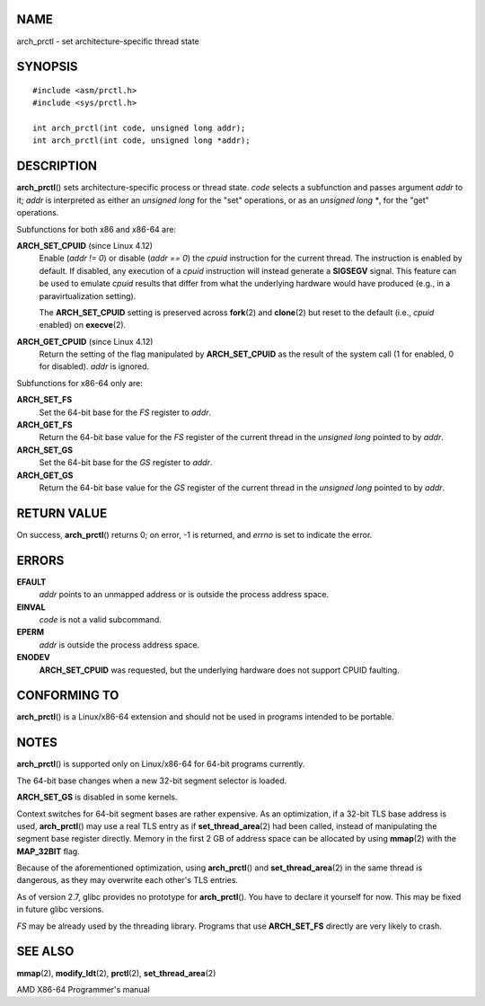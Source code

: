 NAME
====

arch_prctl - set architecture-specific thread state

SYNOPSIS
========

::

   #include <asm/prctl.h>
   #include <sys/prctl.h>

   int arch_prctl(int code, unsigned long addr);
   int arch_prctl(int code, unsigned long *addr);

DESCRIPTION
===========

**arch_prctl**\ () sets architecture-specific process or thread state.
*code* selects a subfunction and passes argument *addr* to it; *addr* is
interpreted as either an *unsigned long* for the "set" operations, or as
an *unsigned long \**, for the "get" operations.

Subfunctions for both x86 and x86-64 are:

**ARCH_SET_CPUID** (since Linux 4.12)
   Enable (*addr != 0*) or disable (*addr == 0*) the *cpuid* instruction
   for the current thread. The instruction is enabled by default. If
   disabled, any execution of a *cpuid* instruction will instead
   generate a **SIGSEGV** signal. This feature can be used to emulate
   *cpuid* results that differ from what the underlying hardware would
   have produced (e.g., in a paravirtualization setting).

   The **ARCH_SET_CPUID** setting is preserved across **fork**\ (2) and
   **clone**\ (2) but reset to the default (i.e., *cpuid* enabled) on
   **execve**\ (2).

**ARCH_GET_CPUID** (since Linux 4.12)
   Return the setting of the flag manipulated by **ARCH_SET_CPUID** as
   the result of the system call (1 for enabled, 0 for disabled). *addr*
   is ignored.

Subfunctions for x86-64 only are:

**ARCH_SET_FS**
   Set the 64-bit base for the *FS* register to *addr*.

**ARCH_GET_FS**
   Return the 64-bit base value for the *FS* register of the current
   thread in the *unsigned long* pointed to by *addr*.

**ARCH_SET_GS**
   Set the 64-bit base for the *GS* register to *addr*.

**ARCH_GET_GS**
   Return the 64-bit base value for the *GS* register of the current
   thread in the *unsigned long* pointed to by *addr*.

RETURN VALUE
============

On success, **arch_prctl**\ () returns 0; on error, -1 is returned, and
*errno* is set to indicate the error.

ERRORS
======

**EFAULT**
   *addr* points to an unmapped address or is outside the process
   address space.

**EINVAL**
   *code* is not a valid subcommand.

**EPERM**
   *addr* is outside the process address space.

**ENODEV**
   **ARCH_SET_CPUID** was requested, but the underlying hardware does
   not support CPUID faulting.

CONFORMING TO
=============

**arch_prctl**\ () is a Linux/x86-64 extension and should not be used in
programs intended to be portable.

NOTES
=====

**arch_prctl**\ () is supported only on Linux/x86-64 for 64-bit programs
currently.

The 64-bit base changes when a new 32-bit segment selector is loaded.

**ARCH_SET_GS** is disabled in some kernels.

Context switches for 64-bit segment bases are rather expensive. As an
optimization, if a 32-bit TLS base address is used, **arch_prctl**\ ()
may use a real TLS entry as if **set_thread_area**\ (2) had been called,
instead of manipulating the segment base register directly. Memory in
the first 2 GB of address space can be allocated by using **mmap**\ (2)
with the **MAP_32BIT** flag.

Because of the aforementioned optimization, using **arch_prctl**\ () and
**set_thread_area**\ (2) in the same thread is dangerous, as they may
overwrite each other's TLS entries.

As of version 2.7, glibc provides no prototype for **arch_prctl**\ ().
You have to declare it yourself for now. This may be fixed in future
glibc versions.

*FS* may be already used by the threading library. Programs that use
**ARCH_SET_FS** directly are very likely to crash.

SEE ALSO
========

**mmap**\ (2), **modify_ldt**\ (2), **prctl**\ (2),
**set_thread_area**\ (2)

AMD X86-64 Programmer's manual
